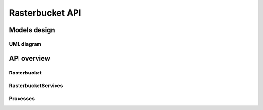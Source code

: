 ****************
Rasterbucket API
****************

Models design
=============

UML diagram
-----------

.. image:: _images/uml/api_models.png

API overview
============

.. swaggerv2doc:: http://localhost:8001/api/v1/swagger/?format=openapi

Rasterbucket
------------

RasterbucketServices
--------------------

Processes
---------


